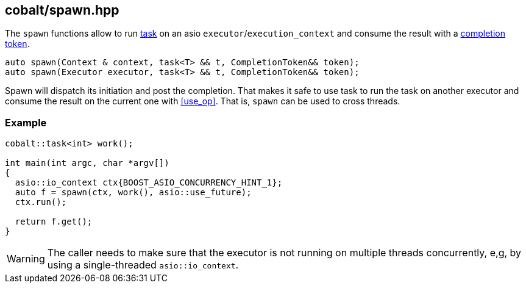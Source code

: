 [#spawn]
== cobalt/spawn.hpp

The `spawn` functions allow to run <<task, task>> on an asio `executor`/`execution_context`
and consume the result with a https://www.boost.org/doc/libs/1_83_0/doc/html/boost_asio/overview/model/completion_tokens.html[completion token].

[source,cpp]
----
auto spawn(Context & context, task<T> && t, CompletionToken&& token);
auto spawn(Executor executor, task<T> && t, CompletionToken&& token);
----

Spawn will dispatch its initiation and post the completion.
That makes it safe to use task to run the task on another executor
and consume the result on the current one with <<use_op>>.
That is, `spawn` can be used to cross threads.

=== Example

[source,cpp]
----
cobalt::task<int> work();

int main(int argc, char *argv[])
{
  asio::io_context ctx{BOOST_ASIO_CONCURRENCY_HINT_1};
  auto f = spawn(ctx, work(), asio::use_future);
  ctx.run();

  return f.get();
}
----

WARNING: The caller needs to make sure that the executor is not running on multiple threads
concurrently, e,g, by using a single-threaded `asio::io_context`.


